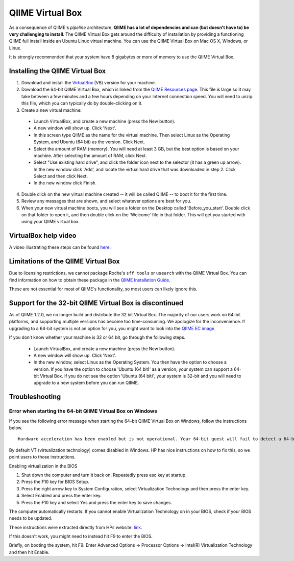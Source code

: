 .. _virtual_box:

=================
QIIME Virtual Box
=================

As a consequence of QIIME's *pipeline* architecture, **QIIME has a lot of dependencies and can (but doesn't have to) be very challenging to install**. The QIIME Virtual Box gets around the difficulty of installation by providing a functioning QIIME full install inside an Ubuntu Linux virtual machine. You can use the QIIME Virtual Box on Mac OS X, Windows, or Linux.

It is strongly recommended that your system have 8 gigabytes or more of memory to use the QIIME Virtual Box.

Installing the QIIME Virtual Box
================================
1. Download and install the `VirtualBox`_ (VB) version for your machine.
2. Download the 64-bit QIIME Virtual Box, which is linked from the `QIIME Resources page <http://qiime.org/home_static/dataFiles.html>`_. This file is large so it may take between a few minutes and a few hours depending on your Internet connection speed. You will need to unzip this file, which you can typically do by double-clicking on it.
3. Create a new virtual machine:

  * Launch VirtualBox, and create a new machine (press the New button).
  * A new window will show up. Click 'Next'.
  * In this screen type QIIME as the name for the virtual machine. Then select Linux as the Operating System, and Ubuntu (64 bit) as the version. Click Next.
  * Select the amount of RAM (memory). You will need at least 3 GB, but the best option is based on your machine. After selecting the amount of RAM, click Next.
  * Select "Use existing hard drive", and click the folder icon next to the selector (it has a green up arrow). In the new window click 'Add', and locate the virtual hard drive that was downloaded in step 2. Click Select and then click Next.
  * In the new window click Finish.


4. Double click on the new virtual machine created -- it will be called QIIME -- to boot it for the first time.
5. Review any messages that are shown, and select whatever options are best for you.
6. When your new virtual machine boots, you will see a folder on the Desktop called 'Before_you_start'. Double click on that folder to open it, and then double click on the 'Welcome' file in that folder. This will get you started with using your QIIME virtual box.

VirtualBox help video
=====================
A video illustrating these steps can be found `here <http://www.youtube.com/watch?v=1jYupkquaME>`_.

Limitations of the QIIME Virtual Box
====================================
Due to licensing restrictions, we cannot package Roche's ``sff tools`` or ``usearch`` with the QIIME Virtual Box. You can find information on how to obtain these package in the `QIIME Installation Guide <./install.html#installing-qiime-natively-with-a-full-install>`_.

These are not essential for most of QIIME's functionality, so most users can likely ignore this.

Support for the 32-bit QIIME Virtual Box is discontinued
========================================================
As of QIIME 1.2.0, we no longer build and distribute the 32 bit Virtual Box. The majority of our users work on 64-bit platforms, and supporting multiple versions has become too time-consuming. We apologize for the inconvenience. If upgrading to a 64-bit system is not an option for you, you might want to look into the `QIIME EC image <./vm_ec2.html>`_.

If you don't know whether your machine is 32 or 64 bit, go through the following steps.

  * Launch VirtualBox, and create a new machine (press the New button).
  * A new window will show up. Click 'Next'.
  * In the new window, select Linux as the Operating System. You then have the option to choose a version. If you have the option to choose 'Ubuntu (64 bit)' as a version, your system can support a 64-bit Virtual Box. If you do not see the option 'Ubuntu (64 bit)', your system is 32-bit and you will need to upgrade to a new system before you can run QIIME.

Troubleshooting
===============

Error when starting the 64-bit QIIME Virtual Box on Windows
-----------------------------------------------------------
If you see the following error message when starting the 64-bit QIIME Virtual Box on Windows, follow the instructions below.

::

	Hardware acceleration has been enabled but is not operational. Your 64-bit guest will fail to detect a 64-bit CPU and will not be able to boot.

By default VT (virtualization technology) comes disabled in Windows. HP has nice instructions on how to fix this, so we point users to those instructions.

Enabling virtualization in the BIOS

1. Shut down the computer and turn it back on. Repeatedly press esc key at startup.
2. Press the F10 key for BIOS Setup.
3. Press the right arrow key to System Configuration, select Virtualization Technology and then press the enter key.
4. Select Enabled and press the enter key.
5. Press the F10 key and select Yes and press the enter key to save changes.

The computer automatically restarts. If you cannot enable Virtualization Technology on in your BIOS, check if your BIOS needs to be updated.

These instructions were extracted directly from HPs website: `link
<http://h10025.www1.hp.com/ewfrf/wc/document?docname=c01959244&cc=us&lc=en&dlc=en&product=3744198>`_.

If this doesn't work, you might need to instead hit F9 to enter the BIOS.

Briefly, on booting the system, hit F9. Enter Advanced Options -> Processor Options -> Intel(R) Virtualization Technology and then hit Enable.

.. _VirtualBox: http://www.virtualbox.org/wiki/Downloads
